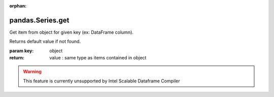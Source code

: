.. _pandas.Series.get:

:orphan:

pandas.Series.get
*****************

Get item from object for given key (ex: DataFrame column).

Returns default value if not found.

:param key:
    object

:return: value : same type as items contained in object



.. warning::
    This feature is currently unsupported by Intel Scalable Dataframe Compiler

